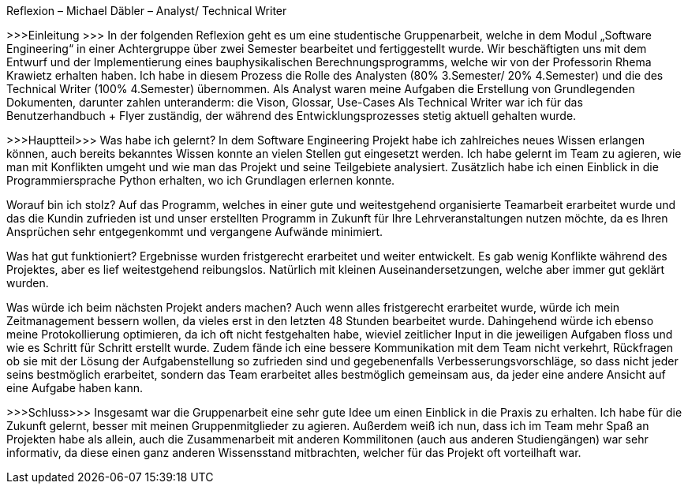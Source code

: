 ﻿Reflexion – Michael Däbler – Analyst/ Technical Writer

>>>Einleitung >>>
In der folgenden Reflexion geht es um eine studentische Gruppenarbeit, welche in dem Modul „Software Engineering“ in einer Achtergruppe über zwei Semester bearbeitet und fertiggestellt wurde.
Wir beschäftigten uns mit dem Entwurf und der Implementierung eines bauphysikalischen Berechnungsprogramms, welche wir von der Professorin Rhema Krawietz erhalten haben. 
Ich habe in diesem Prozess die Rolle des Analysten (80% 3.Semester/ 20% 4.Semester) und die des Technical Writer (100% 4.Semester) übernommen. Als Analyst waren meine Aufgaben die Erstellung von 
Grundlegenden Dokumenten, darunter zahlen unteranderm: die Vison, Glossar, Use-Cases
Als Technical Writer war ich für das Benutzerhandbuch + Flyer zuständig, der während des Entwicklungsprozesses stetig aktuell gehalten wurde. 

>>>Hauptteil>>>
Was habe ich gelernt?
In dem Software Engineering Projekt habe ich zahlreiches neues Wissen erlangen können, auch bereits bekanntes Wissen konnte an vielen Stellen gut eingesetzt werden. 
Ich habe gelernt im Team zu agieren, wie man mit Konflikten umgeht und wie man das Projekt und seine Teilgebiete analysiert. 
Zusätzlich habe ich einen Einblick in die Programmiersprache Python erhalten, wo ich Grundlagen erlernen konnte.

Worauf bin ich stolz?
Auf das Programm, welches in einer  gute und weitestgehend organisierte Teamarbeit erarbeitet wurde und das die Kundin zufrieden ist und unser erstellten Programm in Zukunft für Ihre Lehrveranstaltungen nutzen möchte,
da es Ihren Ansprüchen sehr entgegenkommt und vergangene Aufwände minimiert.
 
Was hat gut funktioniert? 
Ergebnisse wurden fristgerecht erarbeitet und weiter entwickelt. Es gab wenig Konflikte während des Projektes, aber es lief weitestgehend reibungslos. 
Natürlich mit kleinen Auseinandersetzungen, welche aber immer gut geklärt wurden. 

Was würde ich beim nächsten Projekt anders machen?
Auch wenn alles fristgerecht erarbeitet wurde, würde ich mein Zeitmanagement bessern wollen, da vieles erst in den letzten 48 Stunden bearbeitet wurde. 
Dahingehend würde ich ebenso meine Protokollierung optimieren, da ich oft nicht festgehalten habe, wieviel zeitlicher Input in die jeweiligen Aufgaben floss und wie es Schritt für Schritt erstellt wurde.
Zudem fände ich eine bessere Kommunikation mit dem Team nicht verkehrt, Rückfragen ob sie mit der Lösung der Aufgabenstellung so zufrieden sind und gegebenenfalls Verbesserungsvorschläge,
so dass nicht jeder seins bestmöglich erarbeitet, sondern das Team erarbeitet alles bestmöglich gemeinsam aus, da jeder eine andere Ansicht auf eine Aufgabe haben kann. 

>>>Schluss>>>
Insgesamt war die Gruppenarbeit eine sehr gute Idee um einen Einblick in die Praxis zu erhalten. Ich habe für die Zukunft gelernt, besser mit meinen Gruppenmitglieder zu agieren. 
Außerdem weiß ich nun, dass ich im Team mehr Spaß an Projekten habe als allein, auch die Zusammenarbeit mit anderen Kommilitonen (auch aus anderen Studiengängen) war sehr informativ,
da diese einen ganz anderen Wissensstand mitbrachten, welcher für das Projekt oft vorteilhaft war.
